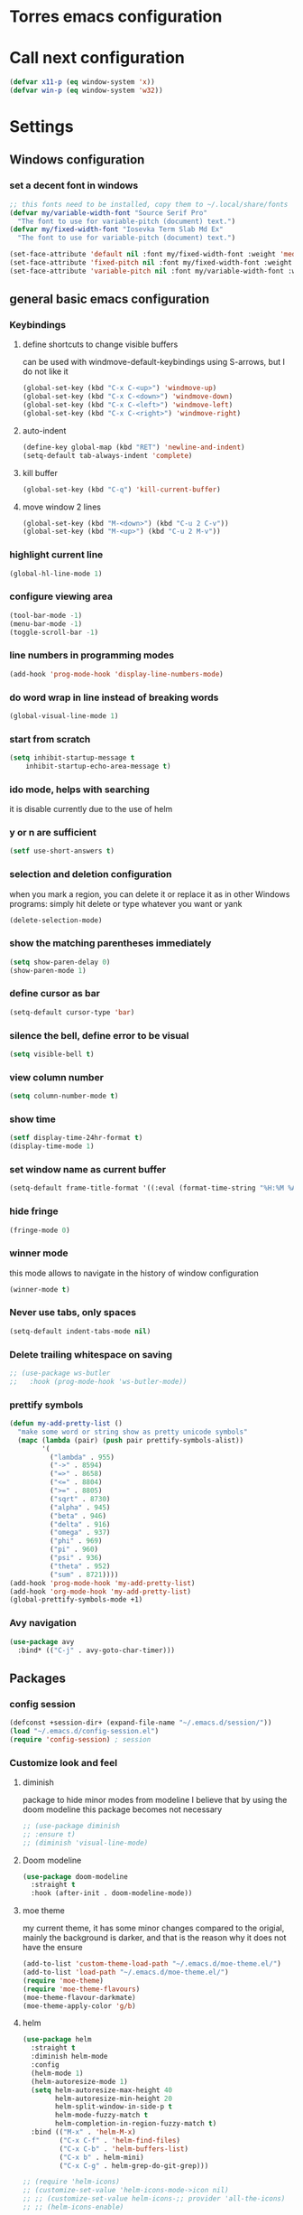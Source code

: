 * Torres emacs configuration

* Call next configuration
     #+BEGIN_SRC emacs-lisp
       (defvar x11-p (eq window-system 'x))
       (defvar win-p (eq window-system 'w32))
     #+END_SRC
* Settings
** Windows configuration
*** set a decent font in windows
   #+BEGIN_SRC emacs-lisp
     ;; this fonts need to be installed, copy them to ~/.local/share/fonts
     (defvar my/variable-width-font "Source Serif Pro"
       "The font to use for variable-pitch (document) text.")
     (defvar my/fixed-width-font "Iosevka Term Slab Md Ex"
       "The font to use for variable-pitch (document) text.")

     (set-face-attribute 'default nil :font my/fixed-width-font :weight 'medium :height 100)
     (set-face-attribute 'fixed-pitch nil :font my/fixed-width-font :weight 'medium :height 100)
     (set-face-attribute 'variable-pitch nil :font my/variable-width-font :weight 'medium :height 1.2)
   #+END_SRC
** general basic emacs configuration
*** Keybindings
**** define shortcuts to change visible buffers
 can be used with windmove-default-keybindings using S-arrows, but I do not like it
     #+BEGIN_SRC emacs-lisp
     (global-set-key (kbd "C-x C-<up>") 'windmove-up)
     (global-set-key (kbd "C-x C-<down>") 'windmove-down)
     (global-set-key (kbd "C-x C-<left>") 'windmove-left)
     (global-set-key (kbd "C-x C-<right>") 'windmove-right)
     #+END_SRC
**** auto-indent
     #+BEGIN_SRC emacs-lisp
     (define-key global-map (kbd "RET") 'newline-and-indent)
     (setq-default tab-always-indent 'complete)
     #+END_SRC
**** kill buffer
     #+BEGIN_SRC emacs-lisp
       (global-set-key (kbd "C-q") 'kill-current-buffer)
     #+END_SRC
**** move window 2 lines
     #+BEGIN_SRC emacs-lisp
     (global-set-key (kbd "M-<down>") (kbd "C-u 2 C-v"))
     (global-set-key (kbd "M-<up>") (kbd "C-u 2 M-v"))
     #+END_SRC

*** highlight current line
    #+BEGIN_SRC emacs-lisp
  (global-hl-line-mode 1)
    #+END_SRC
*** configure viewing area
    #+BEGIN_SRC emacs-lisp
  (tool-bar-mode -1)
  (menu-bar-mode -1)
  (toggle-scroll-bar -1)
    #+END_SRC
*** line numbers in programming modes
    #+BEGIN_SRC emacs-lisp
    (add-hook 'prog-mode-hook 'display-line-numbers-mode)
    #+END_SRC
*** do word wrap in line instead of breaking words
    #+BEGIN_SRC emacs-lisp
    (global-visual-line-mode 1)
    #+END_SRC
*** start from scratch
    #+BEGIN_SRC emacs-lisp
    (setq inhibit-startup-message t
        inhibit-startup-echo-area-message t)
    #+END_SRC
*** ido mode, helps with searching
    it is disable currently due to the use of helm
    # #+BEGIN_SRC emacs-lisp
    #   (ido-mode 1)				;
    #   (setq ido-enable-flex-matching t)
    #   (setq ido-everywhere t)
    # #+END_SRC
*** y or n are sufficient
    #+BEGIN_SRC emacs-lisp
      (setf use-short-answers t)
    #+END_SRC
*** selection and deletion configuration
    when you mark a region, you can delete it or replace it as in other Windows programs:
    simply hit delete or type whatever you want or yank
    #+BEGIN_SRC emacs-lisp
    (delete-selection-mode)
    #+END_SRC
*** show the matching parentheses immediately
    #+BEGIN_SRC emacs-lisp
    (setq show-paren-delay 0)
    (show-paren-mode 1)
    #+END_SRC
*** define cursor as bar
    #+BEGIN_SRC emacs-lisp
    (setq-default cursor-type 'bar)
    #+END_SRC
*** silence the bell, define error to be visual
    #+BEGIN_SRC emacs-lisp
    (setq visible-bell t)
    #+END_SRC
*** view column number
    #+BEGIN_SRC emacs-lisp
    (setq column-number-mode t)
    #+END_SRC
*** show time
    #+BEGIN_SRC emacs-lisp
    (setf display-time-24hr-format t)
    (display-time-mode 1)
    #+END_SRC
*** set window name as current buffer
    #+BEGIN_SRC emacs-lisp
    (setq-default frame-title-format '((:eval (format-time-string "%H:%M %A %d %B")) " - %b [%m]"))
    #+END_SRC
*** hide fringe
 #+begin_src emacs-lisp
 (fringe-mode 0)
 #+end_src

*** winner mode
    this mode allows to navigate in the history of window configuration
    #+BEGIN_SRC emacs-lisp
    (winner-mode t)
    #+END_SRC

*** Never use tabs, only spaces
#+begin_src emacs-lisp
  (setq-default indent-tabs-mode nil)
#+end_src
*** Delete trailing whitespace on saving
     #+BEGIN_SRC emacs-lisp
       ;; (use-package ws-butler
       ;;   :hook (prog-mode-hook 'ws-butler-mode))
     #+END_SRC

*** prettify symbols
     #+BEGIN_SRC emacs-lisp
       (defun my-add-pretty-list ()
         "make some word or string show as pretty unicode symbols"
         (mapc (lambda (pair) (push pair prettify-symbols-alist))
               '(
                 ("lambda" . 955)
                 ("->" . 8594)
                 ("=>" . 8658)
                 ("<=" . 8804)
                 (">=" . 8805)
                 ("sqrt" . 8730)
                 ("alpha" . 945)
                 ("beta" . 946)
                 ("delta" . 916)
                 ("omega" . 937)
                 ("phi" . 969)
                 ("pi" . 960)
                 ("psi" . 936)
                 ("theta" . 952)
                 ("sum" . 8721))))
       (add-hook 'prog-mode-hook 'my-add-pretty-list)
       (add-hook 'org-mode-hook 'my-add-pretty-list)
       (global-prettify-symbols-mode +1)
     #+END_SRC

*** Avy navigation
#+begin_src emacs-lisp
  (use-package avy
    :bind* (("C-j" . avy-goto-char-timer)))
#+end_src


** Packages
 #   #*** Melpa and use-Package
 #    Use-package is a handful of things: you can make sure a package is downloaded, efficiently configure it (e.g. after load, or as needed), bind keys in a concise way, and more.

 # #+BEGIN_SRC emacs-lisp
 #   (require 'package)
 #   (setq package-archives
 #         '(("gnu" . "https://elpa.gnu.org/packages/")
 #           ("melpa" . "https://melpa.org/packages/")))
 #   (setq load-prefer-newer t)
 #   (unless (package-installed-p 'use-package)
 #     (package-refresh-contents)
 #     (package-install 'use-package))
 #   (require 'use-package)
 # #+END_SRC
*** config session
  #+BEGIN_SRC emacs-lisp
    (defconst +session-dir+ (expand-file-name "~/.emacs.d/session/"))
    (load "~/.emacs.d/config-session.el")
    (require 'config-session) ; session
  #+END_SRC

*** Customize look and feel
**** diminish
package to hide minor modes from modeline
I believe that by using the doom modeline this package becomes not necessary
    #+BEGIN_SRC emacs-lisp
      ;; (use-package diminish
      ;; :ensure t)
      ;; (diminish 'visual-line-mode)
    #+END_SRC
**** Doom modeline
#+begin_src emacs-lisp
  (use-package doom-modeline
    :straight t
    :hook (after-init . doom-modeline-mode))
#+end_src
**** moe theme
my current theme, it has some minor changes compared to the origial, mainly the background is darker, and that is the reason why it does not have the ensure
   #+BEGIN_SRC emacs-lisp
     (add-to-list 'custom-theme-load-path "~/.emacs.d/moe-theme.el/")
     (add-to-list 'load-path "~/.emacs.d/moe-theme.el/")
     (require 'moe-theme)
     (require 'moe-theme-flavours)
     (moe-theme-flavour-darkmate)
     (moe-theme-apply-color 'g/b)
  #+END_SRC
**** helm
  #+BEGIN_SRC emacs-lisp
    (use-package helm
      :straight t
      :diminish helm-mode
      :config
      (helm-mode 1)
      (helm-autoresize-mode 1)
      (setq helm-autoresize-max-height 40
            helm-autoresize-min-height 20
            helm-split-window-in-side-p t
            helm-mode-fuzzy-match t
            helm-completion-in-region-fuzzy-match t)
      :bind (("M-x" . 'helm-M-x)
             ("C-x C-f" . 'helm-find-files)
             ("C-x C-b" . 'helm-buffers-list)
             ("C-x b" . helm-mini)
             ("C-x C-g" . helm-grep-do-git-grep)))

    ;; (require 'helm-icons)
    ;; (customize-set-value 'helm-icons-mode->icon nil)
    ;; ;; (customize-set-value helm-icons-;; provider 'all-the-icons)
    ;; ;; (helm-icons-enable)

    ;; TODO reload this!!
    ;; (use-package helm-slime
    ;;   :init (global-helm-slime-mode))


  #+END_SRC
**** which-key
    #+BEGIN_SRC emacs-lisp
      (use-package which-key
      :init (which-key-mode)
      :config
      (setq which-key-ide-delay 0.5))
    #+END_SRC
**** All the icons
package to display icons
In a new installation it is needed to install the icons to be displayed: M-x all-the-icons-install-fonts
in windows it is needed to go to the folder where the fonts are downloaded, open and install those fonts
  #+BEGIN_SRC emacs-lisp
    (use-package all-the-icons
      :straight t
      :defer t)
    (use-package all-the-icons-dired
      :ensure t
      :init
      (add-hook 'dired-mode-hook 'all-the-icons-dired-mode))
  #+END_SRC
**** persistent scratch
    #+BEGIN_SRC emacs-lisp
      (use-package persistent-scratch
        :straight t
        :init
        (persistent-scratch-setup-default)
        (persistent-scratch-autosave-mode 1))
    #+END_SRC
**** COMMENT treemacs
removing since I do not use it really
to be installed and configured, the following is the configuration that is advised in treemacs git repository
     #+BEGIN_SRC emacs-lisp
       (use-package treemacs
         :defer t
         :init
         (with-eval-after-load 'winum
           (define-key winum-keymap (kbd "M-0") #'treemacs-select-window))
         :config
         (progn
           (setq treemacs-collapse-dirs                 (if treemacs-python-executable 3 0)
                 treemacs-deferred-git-apply-delay      0.5
                 treemacs-directory-name-transformer    #'identity
                 treemacs-display-in-side-window        t
                 treemacs-eldoc-display                 t
                 treemacs-file-event-delay              5000
                 treemacs-file-extension-regex          treemacs-last-period-regex-value
                 treemacs-file-follow-delay             0.2
                 treemacs-file-name-transformer         #'identity
                 treemacs-follow-after-init             t
                 treemacs-expand-after-init             t
                 treemacs-git-command-pipe              ""
                 treemacs-goto-tag-strategy             'refetch-index
                 treemacs-indentation                   2
                 treemacs-indentation-string            " "
                 treemacs-is-never-other-window         nil
                 treemacs-max-git-entries               5000
                 treemacs-missing-project-action        'ask
                 treemacs-move-forward-on-expand        nil
                 treemacs-no-png-images                 nil
                 treemacs-no-delete-other-windows       t
                 treemacs-project-follow-cleanup        nil
                 treemacs-persist-file                  (expand-file-name ".cache/treemacs-persist" user-emacs-directory)
                 treemacs-position                      'left
                 treemacs-read-string-input             'from-child-frame
                 treemacs-recenter-distance             0.1
                 treemacs-recenter-after-file-follow    nil
                 treemacs-recenter-after-tag-follow     nil
                 treemacs-recenter-after-project-jump   'always
                 treemacs-recenter-after-project-expand 'on-distance
                 treemacs-litter-directories            '("/node_modules" "/.venv" "/.cask")
                 treemacs-show-cursor                   nil
                 treemacs-show-hidden-files             t
                 treemacs-silent-filewatch              nil
                 treemacs-silent-refresh                nil
                 treemacs-sorting                       'alphabetic-asc
                 treemacs-space-between-root-nodes      t
                 treemacs-tag-follow-cleanup            t
                 treemacs-tag-follow-delay              1.5
                 treemacs-user-mode-line-format         nil
                 treemacs-user-header-line-format       nil
                 treemacs-width                         35
                 treemacs-workspace-switch-cleanup      nil)

           ;; The default width and height of the icons is 22 pixels. If you are
           ;; using a Hi-DPI display, uncomment this to double the icon size.
           ;;(treemacs-resize-icons 44)

           (treemacs-follow-mode t)
           (treemacs-filewatch-mode t)
           (treemacs-fringe-indicator-mode 'always)
           (pcase (cons (not (null (executable-find "git")))
                        (not (null treemacs-python-executable)))
             (`(t . t)
              (treemacs-git-mode 'deferred))
             (`(t . _)
              (treemacs-git-mode 'simple))))
         :bind
         (:map global-map
               ("M-0"       . treemacs-select-window)
               ("C-x t 1"   . treemacs-delete-other-windows)
               ("C-x t t"   . treemacs)
               ("C-x t B"   . treemacs-bookmark)
               ("C-x t C-t" . treemacs-find-file)
               ("C-x t M-t" . treemacs-find-tag)))
       (require 'treemacs-icons)
       (use-package treemacs-projectile
         :after (treemacs projectile))

       (use-package treemacs-icons-dired
         :hook (dired-mode . treemacs-icons-dired-enable-once))

       ;; (use-package treemacs-persp ;;treemacs-perspective if you use perspective.el vs. persp-mode
       ;;   :after (treemacs persp-mode) ;;or perspective vs. persp-mode
       ;;   :ensure t
       ;;   :config (treemacs-set-scope-type 'Perspectives))
     #+END_SRC
**** dired
the next directive enables opening a folder in the same buffer, without generating a new one, with the letter "a"
#+begin_src emacs-lisp
  (put 'dired-find-alternate-file 'disabled nil)
#+end_src
**** COMMENT helm-icons
     #+begin_src emacs-lisp
       (use-package helm-icons
         :config
         (setf helm-icons-mode->icon nil)
         (setf helm-icons-provider 'all-the-icons)
         (helm-icons-enable))
     #+end_src
*** Programming helpers
**** Magit
   #+BEGIN_SRC emacs-lisp
          (use-package magit
            :straight t)
   #+END_SRC
**** company-mode
 #+begin_src emacs-lisp
        (use-package company
          :straight t
          :after lsp-mode
          :init
          (add-hook 'after-init-hook 'global-company-mode)
          :hook (lsp-mode . company-mode)
          :bind (:map lsp-mode-map
                 ("<tab>" . company-indent-or-complete-common))
          ;; :bind (:map company-active-map
          ;;   ("<tab>" . company-complete-selection))
          :config
      (setq company-show-numbers            t
            company-minimum-prefix-length   1
            company-idle-delay              0
            company-selection-wrap-around t
            company-backends
            '((company-files          ; files & directory
               company-keywords       ; keywords
               company-capf           ; what is this?
               company-yasnippet)
              (company-abbrev company-dabbrev))))

    (use-package company-box
      :straight t
      :after company
      :hook (company-mode . company-box-mode))

   (use-package slime-company
   :config
   (slime-setup '(slime-company)))

 #+end_src
**** copilot
#+begin_src emacs-lisp
  (use-package copilot
    :straight (:host github :repo "copilot-emacs/copilot.el" :files ("*.el"))
    :ensure t)
  (add-hook 'prog-mode-hook 'copilot-mode)
  (define-key copilot-completion-map (kbd "<tab>") 'copilot-accept-completion)
  (define-key copilot-completion-map (kbd "TAB") 'copilot-accept-completion)

  (use-package copilot-chat
    :straight (:host github :repo "chep/copilot-chat.el" :files ("*.el"))
    :after (request org markdown-mode))
  (add-hook 'git-commit-setup-hook 'copilot-chat-insert-commit-message)
#+end_src
**** Languages
***** Generic
****** tree-sitter
       #+begin_src emacs-lisp
         (use-package treesit
           :when (and (fboundp 'treesit-available-p)
                      (treesit-available-p))
           :config (setq treesit-font-lock-level 4)
           :init
           (setq treesit-language-source-alist
                 '((bash       . ("https://github.com/tree-sitter/tree-sitter-bash"))
                   (c          . ("https://github.com/tree-sitter/tree-sitter-c"))
                   (cpp        . ("https://github.com/tree-sitter/tree-sitter-cpp"))
                   (css        . ("https://github.com/tree-sitter/tree-sitter-css"))
                   (cmake      . ("https://github.com/uyha/tree-sitter-cmake"))
                   (csharp     . ("https://github.com/tree-sitter/tree-sitter-c-sharp.git"))
                   (dockerfile . ("https://github.com/camdencheek/tree-sitter-dockerfile"))
                   (elisp      . ("https://github.com/Wilfred/tree-sitter-elisp"))
                   (html       . ("https://github.com/tree-sitter/tree-sitter-html"))
                   (javascript . ("https://github.com/tree-sitter/tree-sitter-javascript"))
                   (json       . ("https://github.com/tree-sitter/tree-sitter-json"))
                   (make       . ("https://github.com/alemuller/tree-sitter-make"))
                   (markdown   . ("https://github.com/MDeiml/tree-sitter-markdown" nil "tree-sitter-markdown/src"))
                   (org        . ("https://github.com/milisims/tree-sitter-org"))
                   (python     . ("https://github.com/tree-sitter/tree-sitter-python"))
                   (ruby       . ("https://github.com/tree-sitter/tree-sitter-ruby"))
                   (yaml       . ("https://github.com/ikatyang/tree-sitter-yaml"))
                   (toml       . ("https://github.com/tree-sitter/tree-sitter-toml")))))
           (add-to-list 'major-mode-remap-alist '(sh-mode         . bash-ts-mode))
           (add-to-list 'major-mode-remap-alist '(c-mode          . c-ts-mode))
           (add-to-list 'major-mode-remap-alist '(c++-mode        . c++-ts-mode))
           (add-to-list 'major-mode-remap-alist '(c-or-c++-mode   . c-or-c++-ts-mode))
           (add-to-list 'major-mode-remap-alist '(css-mode        . css-ts-mode))
           (add-to-list 'major-mode-remap-alist '(js-mode         . js-ts-mode))
           (add-to-list 'major-mode-remap-alist '(js-json-mode    . json-ts-mode))
           (add-to-list 'major-mode-remap-alist '(makefile-mode   . cmake-ts-mode))
           (add-to-list 'major-mode-remap-alist '(python-mode     . python-ts-mode))
           (add-to-list 'major-mode-remap-alist '(ruby-mode       . ruby-ts-mode))
           (add-to-list 'major-mode-remap-alist '(conf-toml-mode  . toml-ts-mode))
       #+end_src
****** lsp-mode
       #+BEGIN_SRC emacs-lisp
	 (use-package lsp-mode
	   :straight t
	   :commands (lsp lsp-deferred)
	   :init
	   (setq lsp-keymap-prefix "C-c l")  ;; Or 'C-l', 's-l'
	   :hook ((prog-mode . lsp-deferred)
	          (f90-mode . lsp-mode)
	          (python-mode . lsp-mode)
	          (c-mode . lsp)
	          (c++-mode . lsp)
	          (lsp-mode . lsp-enable-which-key-integration))
	   :config
	   (progn
	     (lsp-register-client
	      (make-lsp-client :new-connection (lsp-tramp-connection "clangd")
	                       :major-modes '(c-mode c++-mode)
	                       :remote? t
	                       :server-id 'clangd-remote))))
	 (setq gc-cons-threshold 100000000) ;; necessary due to communication
	 (use-package helm-lsp
	   :straight t
	   :config
	   (define-key lsp-mode-map [remap xref-find-apropos] #'helm-lsp-workspace-symbol))
	 (use-package lsp-ui
	   :straight t
	   :hook (lsp-mode . lsp-ui-mode)
	   :custom
	   (lsp-ui-doc-position 'bottom))
	 ;; (use-package lsp-treemacs
	 ;;   ;; project wide overview
	 ;;   :commands lsp-treemacs-errors-list)
	 ;; (use-package lsp-sonarlint
	 ;;   :custom
	 ;;   ;; Allow sonarlint to download and unzip the official VSCode extension
	 ;;   ;; If nil, you'll have to do that yourself. See also `lsp-sonarlint-download'
	 ;;   ;; `lsp-sonarlint-download-url' and `lsp-sonarlint-download-dir'
	 ;;   (lsp-sonarlint-auto-download t)

	 ;;   ;; Choose which analyzers you want enabled. By default all are enabled
	 ;;   ;; See command `lsp-sonarlint-available-analyzers' for the full list.
	 ;;   (lsp-sonarlint-enabled-analyzers '("cfamily"))
	 ;;   (lsp-sonarlint-cfamily-compilation-commands-path "./build/"))
       #+END_SRC

****** dap-mode
#+begin_src emacs-lisp
  (use-package dap-mode
    :straight t
  :defer
  :custom
  (dap-auto-configure-mode t                           "Automatically configure dap.")
  (dap-auto-configure-features
   '(sessions locals breakpoints expressions tooltip)  "Remove the button panel in the top.")
  :config
  ;;; dap for c++
  (require 'dap-cpptools)

  (dap-register-debug-template
  "cpptools::Run Configuration"
  (list :type "cppdbg"
        :request "launch"
        :name "cpptools::Run Configuration"
        :MIMode "gdb"
        :program "${workspaceFolder}/ replace with your binary"
        :cwd "${workspaceFolder}"))

  ;; (defun dap-debug-create-or-edit-json-template ()
  ;;   "Edit the C++ debugging configuration or create + edit if none exists yet."
  ;;   (interactive)
  ;;   (let ((filename (concat (lsp-workspace-root) "/launch.json"))
  ;;    (default "~/.emacs.d/default-launch.json"))
  ;;     (unless (file-exists-p filename)
  ;;       (copy-file default filename))
  ;;     (find-file-existing filename)))
  )

#+end_src
****** yasnippet
       #+begin_src emacs-lisp
	         (use-package yasnippet
	 	  :straight t
	           :init (yas-global-mode 1)
	           ;; :hook (prog-mode-hook . yas-minor-mode)
	           :commands yas-reload-all)
	 ;; This illustrates how to redefine yas-expand to S-TAB.
	 (define-key yas-minor-mode-map [backtab]     'yas-expand)

	 ;; Strangely, just redefining one of the variations below won't work.
	 ;; All rebinds seem to be needed.
	 (define-key yas-minor-mode-map [(tab)]        nil)
	 (define-key yas-minor-mode-map (kbd "TAB")    nil)
	 (define-key yas-minor-mode-map (kbd "<tab>")  nil)

       #+end_src
****** flycheck
       #+begin_src emacs-lisp
         ;; flycheck
         (use-package flycheck
           :straight t
           :init (global-flycheck-mode)
           :config
           (setq flycheck-display-errors-function
                 #'flycheck-display-error-messages-unless-error-list)
           (setq flycheck-indication-mode nil))

         (use-package flycheck-pos-tip
           :after flycheck
           :config
           (flycheck-pos-tip-mode))
       #+end_src
***** Python
       #+BEGIN_SRC emacs-lisp
         (use-package lsp-pyright
           :hook (python-mode . (lambda ()
                                  (require 'lsp-pyright)
                                  (lsp))))  ; or lsp-deferred
       #+END_SRC
***** Fortran
       #+BEGIN_SRC emacs-lisp
         (add-hook 'f90-mode-hook 'lsp)
       #+END_SRC
***** C
      #+begin_src emacs-lisp
              ;; (use-package ccls
              ;;        :hook ((c-mode c++-mode objc-mode cuda-mode) .
              ;;               (lambda () (require 'ccls) (lsp)))
              ;;        :config
              ;;        (setq ccls-executable "/usr/bin/ccls")
              ;;        (setq ccls-initialization-options
        ;;            '(:index (:comments 2) :completion (:detailedLabel t))))

        ;; Indentation
              ;; (setq c-default-style "linux"
              ;;            c-basic-offset 4
              ;;            c-label-offset 0
              ;;            tab-width 4
              ;;            indent-tabs-mode nil)

        ;; (load (expand-file-name "~/.emacs.d/google-c-style.el"))
        ;; (require 'google-c-style)
        ;; (add-hook 'c-mode-common-hook 'google-set-c-style)
        ;; (add-hook 'c-mode-common-hook 'google-make-newline-indent)

              ;; (add-hook 'c-mode-hook 'lsp)
      #+end_src
***** Lisp
****** slime
       # TODO configure slime at work
     #+BEGIN_SRC emacs-lisp
       (defvar *use-slime* t)
       (load (expand-file-name "~/quicklisp/slime-helper.el"))
       (setq inferior-lisp-program "sbcl")
       ;; Replace "sbcl" with the path to your implementation
       ;; more common place is: "/usr/bin/sbcl"
       (setq inferior-lisp-program "/usr/local/bin/sbcl")

       (eval-and-compile (require 'slime-autoloads))
       (setq slime-contribs '(slime-banner slime-indentation slime-mdot-fu slime-fuzzy))
       (use-package slime-company
         :after (slime company)
         :config (setq slime-company-completion 'fuzzy
                       slime-company-after-completion 'slime-company-just-one-space))
     #+END_SRC

**** Rainbow delimiters
helps identifying matching parentesis easily. In LISP it is really important
  #+BEGIN_SRC emacs-lisp
    (use-package rainbow-delimiters
      :straight t
    :init
    (add-hook 'prog-mode-hook #'rainbow-delimiters-mode))
  #+END_SRC
**** electric-pair-mode
does the same as Autopais, but is already included in emacs
  #+BEGIN_SRC emacs-lisp
    (electric-pair-mode t)
  #+END_SRC
**** hl-todo
#+begin_src emacs-lisp
  (use-package hl-todo
    :straight t
    :init
    (global-hl-todo-mode t))
  (keymap-set hl-todo-mode-map "C-c t p" #'hl-todo-previous)
  (keymap-set hl-todo-mode-map "C-c t n" #'hl-todo-next)
  (keymap-set hl-todo-mode-map "C-c t o" #'hl-todo-occur)
  (keymap-set hl-todo-mode-map "C-c t i" #'hl-todo-insert)

  (setq hl-todo-color-background t)
  (setq hl-todo-keyword-faces
        '(("TODO"   . "#00d8ff")
          ("FIXME"  . "#96ff00")
          ("OPTIMIZE" . "#fce94f")
          ("DOCME" . "#96ff00")
          ("NOTE"   . "#ff44cc")
          ("HACK"   . "#e20800")
          ("TEMP"   . "#e20800")))
#+end_src

**** multiple-cursors
     #+BEGIN_SRC emacs-lisp
       (use-package multiple-cursors
         :bind (("C-S-c C-S-c" . 'mc/edit-lines)
                ("C->" . 'mc/mark-next-like-this)
                ("C-<" . 'mc/mark-previous-like-this)
                ("C-c C-<" . 'mc/mark-all-like-this)))
     #+END_SRC
**** projectile
#+BEGIN_SRC emacs-lisp
  (use-package projectile
    :straight t
    :config (projectile-mode)
    :custom ((projectile-completion-system 'helm))
    :bind-keymap
    ("C-c p" . projectile-command-map)
    :init
    ;; NOTE: Set this to the folder where you keep your Git repos!x
    (setq projectile-switch-project-action #'projectile-find-dir)
    (setq projectile-project-search-path '("~/projects"))
    (setq projectile-project-compilation-dir "build")
    (setq projectile-project-compilation-cmd "bear -- make -j10")
    (setq projectile-project-test-cmd "ctest")
    (setq projectile-project-test-dir "build")
    (add-hook 'compilation-filter-hook 'ansi-color-compilation-filter))
       #+END_SRC

**** gendoxy
#+begin_src emacs-lisp
  (load (expand-file-name "~/.emacs.d/gendoxy.el"))
#+end_src
**** COMMENT ellama
#+begin_src emacs-lisp
  (use-package ellama
    :bind-keymap
    ("C-x e" . ellama-keymap-prefix)
    :init
    ;; setup key bindings
    ;; (setopt ellama-keymap-prefix "C-x e")
    ;; language you want ellama to translate to
    (setq ellama-language "Portuguese")
    ;; could be llm-openai for example
    (require 'llm-ollama)
    (setq ellama-provider
            (make-llm-ollama
             :chat-model "codellama:13b"
             :embedding-model "codellama:13b")))
#+end_src
*** org mode configuration
   #+BEGIN_SRC emacs-lisp
     (use-package org
       :init
       (setq org-startup-folded 'content
             org-log-done t)
       :bind (("\C-cl" . 'org-store-link)
              ("\C-ca" . 'org-agenda))
       :config (setq org-support-shift-select t))
     (setq org-directory "~/Dropbox/orgfiles")
     (setf org-agenda-tags-column -100)
     (setf org-agenda-include-diary t)
     (setq org-todo-keywords
           '((sequence "TODO(t)"
                       "MAYBE"
                       "NEXT"
                       "STARTED"
                       "WAITING"
                       "DELEGATED"
                       "|"
                       "DONE(d)"
                       "CANCELLED(c)")
             (sequence
              "MEETING(m)"
              "|"
              "DONE(d)"
              "CANCELLED(c)")))
     (setf org-group-tags nil)
     (setf org-tag-persistent-alist '(("personal" . ?p)
                                      ("houses" . ?h)
                                      ("vacations" . ?v)
                                      ("management" . ?m)
                                      ("csw" . ?w)
                                      ("coding" . ?c)
                                      ("training" . ?t)
                                      ("configuration" . ?f)))
     (setq org-babel-python-command "/usr/bin/python3")
     (use-package helm-org
       :straight t)
     (add-to-list 'helm-completing-read-handlers-alist '(org-capture . helm-org-completing-read-tags))
     (add-to-list 'helm-completing-read-handlers-alist '(org-set-tags-command . helm-org-completing-read-tags))

     ;; Resize Org headings
     (dolist (face '((org-level-1 . 1.2)
                     (org-level-2 . 1.1)
                     (org-level-3 . 1.05)
                     (org-level-4 . 1.0)
                     (org-level-5 . 0.98)
                     (org-level-6 . 0.96)
                     (org-level-7 . 0.94)
                     (org-level-8 . 0.92)))
       (set-face-attribute (car face) nil :font my/variable-width-font :weight 'medium :height (cdr face)))

     (set-face-attribute 'org-document-title nil :font my/variable-width-font :weight 'bold :height 1.3)

     (set-face-attribute 'org-block nil :foreground nil :inherit 'fixed-pitch)
     (set-face-attribute 'org-table nil :inherit 'fixed-pitch)
     (set-face-attribute 'org-formula nil :inherit 'fixed-pitch)
     (set-face-attribute 'org-code nil :inherit '(shadow fixed-pitch))
     (set-face-attribute 'org-verbatim nil :inherit '(shadow fixed-pitch))
     (set-face-attribute 'org-special-keyword nil :inherit '(font-lock-comment-face fixed-pitch))
     (set-face-attribute 'org-meta-line nil :inherit '(font-lock-comment-face fixed-pitch))
     (set-face-attribute 'org-checkbox nil :inherit 'fixed-pitch)
     (setq org-startup-folded t)
     (setq org-startup-with-inline-images t)

   #+END_SRC
**** org-timed-alerts

First I need to configure some dependencies
#+begin_src emacs-lisp
  (use-package alert
    :straight (:host github :repo "jwiegley/alert")
    :defer t)

  (use-package org-ql
    :straight (:host github :repo "alphapapa/org-ql")
    :defer t)

  (use-package ts.el
    :straight (:host github :repo "alphapapa/ts.el")
    :defer t)
#+end_src

Now the the configuration as in the main page, but using straight

#+begin_src emacs-lisp
  (use-package org-timed-alerts
    :straight (:host github :repo "legalnonsense/org-timed-alerts")
    :defer t
    :after (org)
    :config
    (org-timed-alerts-alert-function #'alert)
    (org-timed-alerts-tag-exclusions nil)
    (org-timed-alerts-default-alert-props nil)
    (org-timed-alerts-warning-times '(-10 -5))
    (org-timed-alerts-agenda-hook-p t)
    (org-timed-alert-final-alert-string "IT IS %alert-time\n\n%todo %headline")
    (org-timed-alert-warning-string (concat "%todo %headline\n at %alert-time\n "
                                            "it is now %current-time\n "
                                            "*THIS IS YOUR %warning-time MINUTE WARNING*"))
    (add-hook 'org-mode-hook #'org-timed-alerts-mode))
#+end_src

**** COMMENT org-present
This configuration is based in a presentation by Daviwil in this [[https://www.youtube.com/watch?v=SCPoF1PTZpI][video]]
***** TODO needs to be properlly worked out to my needs
#+begin_src emacs-lisp
  (use-package org-present)

  (defun my/org-present-prepare-slide (buffer-name heading)
    ;; Show only top-level headlines
    (org-overview)

    ;; Unfold the current entry
    (org-show-entry)

    ;; Show only direct subheadings of the slide but don't expand them
    (org-show-children))

  (defun my/org-present-start ()
    ;; Tweak font sizes
    (setq-local face-remapping-alist '((default (:height 1.5) variable-pitch)
                                       (header-line (:height 4.0) variable-pitch)
                                       (org-document-title (:height 1.75) org-document-title)
                                       (org-code (:height 1.55) org-code)
                                       (org-verbatim (:height 1.55) org-verbatim)
                                       (org-block (:height 1.25) org-block)
                                       (org-block-begin-line (:height 0.7) org-block)))

    ;; Set a blank header line string to create blank space at the top
    (setq header-line-format " ")

    ;; Display inline images automatically
    (org-display-inline-images)

    ;; Center the presentation and wrap lines
    (visual-fill-column-mode 1)
    (visual-line-mode 1))

  (defun my/org-present-end ()
    ;; Reset font customizations
    (setq-local face-remapping-alist '((default fixed-pitch default)))

    ;; Clear the header line string so that it isn't displayed
    (setq header-line-format nil)

    ;; Stop displaying inline images
    (org-remove-inline-images)

    ;; Stop centering the document
    (visual-fill-column-mode 0)
    (visual-line-mode 0))

  ;; Turn on variable pitch fonts in Org Mode buffers
  (add-hook 'org-mode-hook 'variable-pitch-mode)

  ;; Register hooks with org-present
  (add-hook 'org-present-mode-hook 'my/org-present-start)
  (add-hook 'org-present-mode-quit-hook 'my/org-present-end)
  (add-hook 'org-present-after-navigate-functions 'my/org-present-prepare-slide)
#+end_src
**** denote
#+begin_src emacs-lisp
    (use-package denote
      :straight t)
    (setq denote-directory (expand-file-name "~/Dropbox/orgfiles/denotes/"))
    (setq denote-known-keywords '("emacs" "programming" "journal"))
    (setq denote-date-prompt-use-org-read-date t)
#+end_src
**** org babel
   #+BEGIN_SRC emacs-lisp
          (org-babel-do-load-languages
                'org-babel-load-languages '((python . t)
                                            (fortran . t)
                                            (C . t)
                                            (lisp . t)
                                            (shell . t)))
   #+END_SRC

**** org-superstar
mainly eye candy but at least I don't need to see so many * and so org mode is more condensed
   #+BEGIN_SRC emacs-lisp
     (use-package org-superstar
       :straight t
        :hook (org-mode . (lambda () (org-superstar-mode 1))))
   #+END_SRC

**** calendar
#+begin_src emacs-lisp
  (setq holiday-general-holidays nil
        holiday-christian-holidays nil
        holiday-hebrew-holidays nil
        holiday-islamic-holidays nil
        holiday-bahai-holidays nil
        holiday-oriental-holidays nil
        holiday-solar-holidays nil)

  (setq holiday-local-holidays '((holiday-fixed 1 1 "Dia ano novo")
                                 (holiday-fixed 2 14 "Valentine's Day")
                                 (holiday-easter-etc -47 "Carnaval")
                                 (holiday-easter-etc -2 "Sexta-feira santa")
                                 (holiday-easter-etc 0 "Páscoa")
                                 (holiday-easter-etc 60 "Corpo de Cristo")
                                 (holiday-fixed 3 19 "Dia do Pai")
                                 (holiday-fixed 4 25 "25 Abril")
                                 (holiday-fixed 5 1 "Dia trabalhador")
                                 (holiday-float 5 0 1 "Dia da Mãe")
                                 (holiday-fixed 6 1 "Dia da criança")
                                 (holiday-fixed 6 10 "Dia Portugal")
                                 (holiday-fixed 6 13 "Dia S António (Lisboa)")
                                 (holiday-fixed 8 15 "Dia S Assunção")
                                 (holiday-fixed 10 5 "Implantação da républica")
                                 (holiday-fixed 11 1 "Todos os santos")
                                 (holiday-fixed 12 1 "Restauração da Independência")
                                 (holiday-fixed 12 8 "Dia Imaculada conceição")
                                 (holiday-fixed 12 25 "Christmas")))
#+end_src

*** rst mode configuration
#+begin_src emacs-lisp
  (require 'rst)
  (add-hook 'rst-mode-hook 'variable-pitch-mode)
  (dolist (face '((rst-definition . 0.9)
                  (rst-block . 0.9)
                  (rst-directive . 0.9)
                  (rst-external . 0.9)
                  (rst-definition . 0.9)
                  (rst-emphasis1 . 1.0)
                  (rst-emphasis2 . 0.9)
                  (rst-reference . 0.9)
                  (rst-adornment . 0.9)
                  (rst-transition . 0.9)))
    (set-face-attribute (car face) nil :font my/fixed-width-font :weight 'medium :height (cdr face)))
#+end_src
*** random packages
**** add search engines to search
search several places from emacs
   #+BEGIN_SRC emacs-lisp
     (use-package engine-mode
       :straight t
        :config
        (engine-mode t))
      ;; to change the default browser from firefox to eww uncomment the following line
      ;;(setq engine/browser-function 'eww-browse-url)
      ;; the search engines are defined in file:
      (load (expand-file-name "~/.emacs.d/search_engines.el"))
   #+END_SRC
**** writeroom mode
a mode to hide all distraction from emacs and keep focused in the current document and work
   #+BEGIN_SRC emacs-lisp
     (use-package writeroom-mode
       :straight t
       :bind(([f5] . 'writeroom-mode)))
   #+END_SRC
**** COMMENT command log
Package useful for making emacs demonstrations
     #+BEGIN_SRC emacs-lisp
       (use-package command-log-mode)
     #+END_SRC

**** terminal emulator (vterm)
     #+begin_src emacs-lisp
              (use-package vterm
       	 :straight t)
     #+end_src
**** reddigg (reddit reader)
     #+begin_src emacs-lisp
       (use-package reddigg
         :straight t
         :config
         (setq org-confirm-elisp-link-function nil
               reddigg-subs '(emacs portugal Common_Lisp Algarve Faro EDH Fantasy lisp mtg magicTCG odivelas sbcl DevinTownsend devpt brompton)))
     #+end_src
**** COMMENT empv (mpv/youtube/media player)
#+begin_src emacs-lisp
  (use-package empv
    :straight (:host github :repo "isamert/empv.el")
    :defer t
    :autoload (empv--select-action)
    :bind-keymap
    ("C-c m" . empv-map)
    :config
    (setq empv-allow-insecure-connections t)
    (setq empv-invidious-instance "https://inv.nadeko.net/")
    (setq empv-youtube-use-tabulated-results t)
    (add-to-list 'empv-mpv-args "--ytdl-format=bestvideo+bestaudio/best[ext=mp4]/best")
    (add-to-list 'empv-mpv-args "--save-position-on-quit")
    (setq empv-reset-playback-speed-on-quit t))
#+end_src
**** pdf-tools
     #+begin_src emacs-lisp
       (use-package pdf-tools
         :straight t
         :config (pdf-loader-install)
         :hook (pdf-view-mode . (lambda ()
                                  (pdf-tools-enable-minor-modes))))

     #+end_src
**** rainbow-mode
this is a mode to show colors in hex codes
#+begin_src emacs-lisp
    (use-package rainbow-mode
      :straight t)
#+end_src
**** emmet (matrix client)
#+begin_src emacs-lisp
  (use-package ement)
#+end_src
**** elfeed
#+begin_src emacs-lisp
  (use-package elfeed
    :straight (:type git :host github :repo "skeeto/elfeed")
    :defer t
    :bind (("C-c f" . 'elfeed))
    :hook (('elfeed-new-entry-hook . (elfeed-make-tagger :feed-url "youtube\\.com"
                                                        :add '(video youtube)))
           ('elfeed-new-entry-hook . (elfeed-make-tagger before "2 weeks ago"
                                                        :remove 'unread)))
    :config
    (elfeed-update)
    ;; the default filter elfeed uses
    (setq-default elfeed-search-filter "@6-months-ago +unread")
    (setq elfeed-curl-program-name "curl")
    (setq elfeed-curl-timeout 200)
    (setq url-queue-timeout 500))
  (use-package elfeed-org
    :straight (:type git :host github :repo "remyhonig/elfeed-org")
    :defer t
    :config
    (elfeed-org)
    (setq rmh-elfeed-org-files (list "~/.emacs.d/elfeed.org")))

  (setq elfeed-db-directory "~/.config/emacs/elfeed")

#+end_src
* Personal Functions
** mygrep
    #+BEGIN_SRC emacs-lisp
    (defun mygrep-lisp ()
      "Recursively grep from current file directory, ignoring comments."
      (interactive)
      (let* ((search-term (read-string "search term: "))
             (search-path
               (directory-file-name (expand-file-name (read-directory-name "directory: "))))
             (default-directory (file-name-as-directory search-path))
             (grep-command
               (concat
                 grep-program
                 " -inIr '--include=*.'{lisp,cl,bil,el,asd,dic} -e \"^[^;]*"
                 search-term
                 "\" "
                 search-path)))
            (compilation-start grep-command 'grep-mode (lambda (mode) "grep") nil)))
   #+END_SRC

** wheather
    #+begin_src emacs-lisp
      (defun weather ()
        (interactive)
        (let* ((wdiff (- 127 (window-total-width)))
               (site "wttr.in/")
               (location (read-string "where: " "" "" "lisboa")))
          (eww (concat site location))
          (when (> wdiff 0)
            (enlarge-window-horizontally wdiff))))
    #+end_src

** denote
#+begin_src emacs-lisp
  (require 'cl)

  (defun journals_to_org_agenda ()
    "get journals since last month"
    (let* ((min_date (format-time-string "%Y%m%d"
                                         (encode-time
                                          (decoded-time-add (parse-time-string
                                                             (calendar-date-string
                                                              (calendar-current-date)))
                                                            (make-decoded-time :month (- 1))))))
           (all_journals (sort
                          (directory-files denote-directory nil "^[0-9].*_journal.*org$")
                          #'string>))
           (out_list nil))
      (dolist (journal all_journals out_list)
        (when (string> (substring journal 0 8) min_date)
          (push (concat denote-directory journal) out_list)))))

  (defun my-denote-current-file-path ()
    "Return the path to the current denote file, creating it if necessary."
    (let* ((current-files (directory-files denote-directory t "__current\\.org$")))
      (if current-files
          (car current-files)
        ;; Create current file if it doesn't exist
        (let ((denote-prompts '())
              (denote-use-title "Current Notes")
              (denote-use-signature "current"))
          (save-window-excursion
            (call-interactively #'denote)
            (buffer-file-name))))))

  (setq org-agenda-files (append '("~/Dropbox/orgfiles/todo.org")
                                 (list (my-denote-current-file-path))
                                 (journals_to_org_agenda)))

  (defun journal-day-exists-p ( target )
    "check if journal for a day already exists"
    (file-expand-wildcards (concat denote-directory target "*_journal*.org")))

  (defun find-previous-journal ()
    "Find most recent journal"
    (let* ((today (format-time-string "%Y%m%d"))
           (all_journals (sort (directory-files "~/Dropbox/orgfiles/denotes" nil "^[0-9].*_journal.*org$") #'string>)))
      (dolist (journal all_journals)
        (when (string< (substring journal 0 8) today)
          (cl-return journal)))))

  (defun my-refile-tasks (file)
    (interactive)
    (let* ((org-archive-location (concat file "::* TASKS"))
           (org-archive-save-context-info nil))

      (goto-char (point-min))
      (unless (re-search-forward "^\\* TASKS" nil t)
        (goto-char (point-max))
        (insert "* TASKS\n\n"))
      (goto-char (point-max))
      (while
          (re-search-backward
           "^\\*\\* \\(TODO\\|MAYBE\\|NEXT\\|STARTED\\|WAITING\\|DELEGATED\\|MEETING\\|SCHEDULED\\|DEADLINE\\)" nil t)
        (org-archive-subtree))))

  (defun move-todos()
    (let ((filename (concat denote-directory
                            (find-previous-journal))))
      (find-file filename)
      (my-refile-tasks (car
                        (journal-day-exists-p
                         (format-time-string "%Y%m%d"))))
      (save-buffer)
      (kill-buffer (buffer-name))))

  (defun my-denote-journal-today ()
    "Create an entry tagged 'journal' with the date as its title."
    (interactive)
    (let* ((today (format-time-string "%Y%m%d"))
           (filename (car (journal-day-exists-p today)))
           (prev (find-previous-journal)))
      (if filename
          (find-file filename)
        (progn
          (denote
           (format-time-string "%Yw%W-%a %e %b")   ; format like 2022w48-Tue 29 Nov
           '("journal")
           nil
           "~/Denotes")
          (insert "* THOUGHTS\n\n* NOTES\n\n* CODE\n\n* TASKS\n\n")
          (save-buffer)
          (move-todos)
          (setq org-agenda-files (append '("~/Dropbox/orgfiles/todo.org")
                                         (list (my-denote-current-file-path))
                                         (journals_to_org_agenda)))))))

  (defun my-denote-journal-date()
    (declare (interactive-only t))
    (interactive)
    (let* ((date (org-read-date nil t))
           (filename (car (journal-day-exists-p (format-time-string "%Y%m%d" date)))))
      (if filename
          (find-file filename)
        (progn
          (denote
           (format-time-string "%Yw%W-%a %e %b" date)   ; format like Tuesday 14 June 2022
           '("journal")
           nil
           "~/Denotes")
          (insert "* THOUGHTS\n\n* NOTES\n\n* CODE\n\n* TASKS\n - Remember to call:\n\n (move-todos)")))))

  (defun my-denote-archive-done-items ()
    "Archive all DONE headings from current file to yearly archive file."
    (interactive)
    (when (and buffer-file-name
               (string-match-p "__current\\.org$" buffer-file-name))
      (let* ((current-file buffer-file-name)
             (current-year (format-time-string "%Y"))
             (identifier (denote-retrieve-filename-identifier current-file))
             (archive-file (concat (file-name-directory current-file)
                                   identifier "__" current-year ".org"))
             (done-items '())
             (archive-buffer nil))

        ;; Collect all DONE items
        (save-excursion
          (goto-char (point-min))
          (while (re-search-forward "^\\*+ DONE " nil t)
            (let ((start (line-beginning-position))
                  (end (save-excursion
                         (outline-next-heading)
                         (if (eobp) (point) (1- (point))))))
              (push (list start end (buffer-substring-no-properties start end)) done-items))))

        ;; If we have DONE items, process them
        (when done-items
          ;; Create archive file if it doesn't exist
          (unless (file-exists-p archive-file)
            (with-temp-file archive-file
              (insert (denote--format-front-matter
                       (concat "Archive " current-year)
                       (current-time)
                       '("archive")
                       identifier
                       ""
                       'org))
              (insert "\n")))

          ;; Open archive file
          (setq archive-buffer (find-file-noselect archive-file))

          ;; Append DONE items to archive file
          (with-current-buffer archive-buffer
            (goto-char (point-max))
            (unless (bolp) (insert "\n"))
            (dolist (item (reverse done-items))
              (insert (nth 2 item))
              (unless (bolp) (insert "\n")))
            (save-buffer))

          ;; Remove DONE items from current file (in reverse order to maintain positions)
          (dolist (item done-items)
            (delete-region (nth 0 item) (nth 1 item)))

          (message "Archived %d DONE items to %s"
                   (length done-items)
                   (file-name-nondirectory archive-file))))))

  ;; Add to save hook for current files
  (defun my-denote-maybe-archive-on-save ()
    "Archive DONE items if saving a current.org file."
    (when (and buffer-file-name
               (string-match-p "__current\\.org$" buffer-file-name))
      (my-denote-archive-done-items)))

  (add-hook 'after-save-hook #'my-denote-maybe-archive-on-save)

  (defun my-denote-current-file ()
    "Create or find the current denote file for ongoing notes."
    (interactive)
    (let* ((current-files (directory-files denote-directory t "__current\\.org$"))
           (current-file (car current-files)))

      (if current-file
          (find-file current-file)
        ;; Create new current file
        (let ((denote-prompts '())
              (denote-use-title "Current Notes")
              (denote-use-keywords '("current"))
              (denote-use-signature "current"))
          (call-interactively #'denote)))))

  (defun my-denote-open-current-year-archive ()
    "Open the archive file for the current year."
    (interactive)
    (let* ((current-files (directory-files denote-directory t "__current\\.org$"))
           (current-file (car current-files)))

      (if current-file
          (let* ((current-year (format-time-string "%Y"))
                 (identifier (denote-retrieve-filename-identifier current-file))
                 (archive-file (concat (file-name-directory current-file)
                                       identifier "__" current-year ".org")))
            (if (file-exists-p archive-file)
                (find-file archive-file)
              (message "Archive file for %s doesn't exist yet" current-year)))
        (message "No current file found"))))

  (global-set-key (kbd "C-c d A") #'my-denote-open-current-year-archive)
#+end_src

org-mode configurations
#+begin_src emacs-lisp
  (setq org-capture-templates
        `(("n" "Note to Current File" entry
           (file ,(lambda () (my-denote-current-file-path)))
           "* NOTE %^{Task}\n:PROPERTIES:\n:CREATED: %U\n:CAPTURED: %a\n:END:\n%?"
           :prepend t)

          ("j" "Journal Entry" entry
           (file ,(lambda () (my-denote-current-file-path)))
           "* %U %?\n:PROPERTIES:\n:CREATED: %U\n:END:\n%i"
           :prepend t)

          ("t" "Task to Current File" entry
           (file ,(lambda () (my-denote-current-file-path)))
           "* TODO %^{Task}\n:PROPERTIES:\n:CREATED: %U\n:SCHEDULE: %u\n:END:\n%?"
           :prepend t)

          ("m" "Meeting Notes" entry
           (file ,(lambda () (my-denote-current-file-path)))
           "* MEETING %? :meeting:\n  %U\n  \n** Attendees\n  - \n  \n** Agenda\n  - \n  \n** Notes\n  %i\n  \n** Action Items\n  - [ ] "
           :prepend t)))

  (defun my-denote-capture-note ()
    "Quick capture a note to current file."
    (interactive)
    (org-capture nil "n"))

  (defun my-denote-capture-task ()
    "Quick capture a task to current file."
    (interactive)
    (org-capture nil "t"))

  (defun my-denote-capture-journal ()
    "Quick capture a journal entry to current file."
    (interactive)
    (org-capture nil "j"))

  (defun my-denote-capture-meeting ()
    "Quick capture meeting notes to current file."
    (interactive)
    (org-capture nil "m"))

  ;; Keybindings
  (global-set-key (kbd "C-c d c") #'my-denote-current-file)
  (global-set-key (kbd "C-c d n") #'my-denote-capture-note)
  (global-set-key (kbd "C-c d t") #'my-denote-capture-task)
  (global-set-key (kbd "C-c d j") #'my-denote-capture-journal)
  (global-set-key (kbd "C-c d m") #'my-denote-capture-meeting)
  (global-set-key (kbd "C-c d a") #'my-denote-archive-done-items)
#+end_src
** text input
#+begin_src emacs-lisp
  (defun my-create-header (text)
    "Create a stylized header with TEXT centered in 80 characters."
    (interactive "sHeader text: ")
    (let* ((total-width 80)
           (text-length (length text))
           (padding-total (- total-width text-length 2)) ; 2 for spaces around text
           (padding-each-side (/ padding-total 2))
           (padding-left padding-each-side)
           (padding-right (- padding-total padding-left))
           (header-line (make-string total-width ?#))
           (text-line (concat 
                       (make-string padding-left ?#)
                       " " text " "
                       (make-string padding-right ?#))))
      
      (insert header-line "\n")
      (insert text-line "\n")
      (insert header-line "\n")))
#+end_src


* COMMENT Unused Configurations
Some packages I have used in the past, but for some reason I stoped using them, but the configuration might still be useful for someone, so I keep it here until I feel like cleaning this part.
** powerline
 #+BEGIN_SRC emacs-lisp
   ;; (use-package powerline
   ;; :ensure t
   ;; :init
   ;; (powerline-default-theme))
 #+END_SRC
** Auto-complete
automatically completes words in programming modes
   #+BEGIN_SRC emacs-lisp
     ;; (use-package auto-complete
     ;; :ensure t
     ;; :config
     ;; (global-auto-complete-mode t)
     ;; :hook (prog-mode #'auto-complete-mode))
  #+END_SRC

** centaur tabs
 #+BEGIN_SRC emacs-lisp
   ;; (use-package centaur-tabs
   ;; :ensure t
   ;; :bind (("C-<prior>" . 'centaur-tabs-backward)
   ;; ("C-<next>"  . 'centaur-tabs-forward)))
   ;; (centaur-tabs-mode t)
   ;; (centaur-tabs-headline-match)
   ;; (setq centaur-tabs-style "slant")
   ;; (setq centaur-tabs-set-icons t)
   ;; (setq centaur-tabs-cycle-scope 'tabs)
   ;; (setq centaur-tabs-set-modified-marker t)
   ;; (setq centaur-tabs-modified-marker "*")

 #+END_SRC
